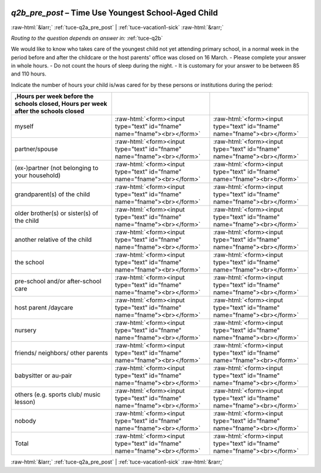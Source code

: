 .. _tuce-q2b_pre_post: 

 
 .. role:: raw-html(raw) 
        :format: html 
 
`q2b_pre_post` – Time Use Youngest School-Aged Child
==================================================== 


:raw-html:`&larr;` :ref:`tuce-q2a_pre_post` | :ref:`tuce-vacation1-sick` :raw-html:`&rarr;` 
 
*Routing to the question depends on answer in:* :ref:`tuce-q2b` 

We would like to know who takes care of the youngest child not yet attending primary school, in a normal week in the period before and after the childcare or the host parents' office was closed on 16 March. 
- Please complete your answer in whole hours. 
- Do not count the hours of sleep during the night. 
- It is customary for your answer to be between 85 and 110 hours. 

Indicate the number of hours your child is/was cared for by these persons or institutions during the period:
 
.. csv-table:: 
   :delim: | 
   :header: ,Hours per week before the schools closed, Hours per week after the schools closed
 
           myself | :raw-html:`<form><input type="text" id="fname" name="fname"><br></form>` |:raw-html:`<form><input type="text" id="fname" name="fname"><br></form>` 
           partner/spouse | :raw-html:`<form><input type="text" id="fname" name="fname"><br></form>` |:raw-html:`<form><input type="text" id="fname" name="fname"><br></form>` 
           (ex-)partner (not belonging to your household) | :raw-html:`<form><input type="text" id="fname" name="fname"><br></form>` |:raw-html:`<form><input type="text" id="fname" name="fname"><br></form>` 
           grandparent(s) of the child | :raw-html:`<form><input type="text" id="fname" name="fname"><br></form>` |:raw-html:`<form><input type="text" id="fname" name="fname"><br></form>` 
           older brother(s) or sister(s) of the child | :raw-html:`<form><input type="text" id="fname" name="fname"><br></form>` |:raw-html:`<form><input type="text" id="fname" name="fname"><br></form>` 
           another relative of the child | :raw-html:`<form><input type="text" id="fname" name="fname"><br></form>` |:raw-html:`<form><input type="text" id="fname" name="fname"><br></form>` 
           the school | :raw-html:`<form><input type="text" id="fname" name="fname"><br></form>` |:raw-html:`<form><input type="text" id="fname" name="fname"><br></form>` 
           pre-school and/or after-school care | :raw-html:`<form><input type="text" id="fname" name="fname"><br></form>` |:raw-html:`<form><input type="text" id="fname" name="fname"><br></form>` 
           host parent /daycare | :raw-html:`<form><input type="text" id="fname" name="fname"><br></form>` |:raw-html:`<form><input type="text" id="fname" name="fname"><br></form>` 
           nursery | :raw-html:`<form><input type="text" id="fname" name="fname"><br></form>` |:raw-html:`<form><input type="text" id="fname" name="fname"><br></form>` 
           friends/ neighbors/ other parents | :raw-html:`<form><input type="text" id="fname" name="fname"><br></form>` |:raw-html:`<form><input type="text" id="fname" name="fname"><br></form>` 
           babysitter or au-pair | :raw-html:`<form><input type="text" id="fname" name="fname"><br></form>` |:raw-html:`<form><input type="text" id="fname" name="fname"><br></form>` 
           others (e.g. sports club/ music lesson) | :raw-html:`<form><input type="text" id="fname" name="fname"><br></form>` |:raw-html:`<form><input type="text" id="fname" name="fname"><br></form>` 
           nobody | :raw-html:`<form><input type="text" id="fname" name="fname"><br></form>` |:raw-html:`<form><input type="text" id="fname" name="fname"><br></form>` 
           Total | :raw-html:`<form><input type="text" id="fname" name="fname"><br></form>` |:raw-html:`<form><input type="text" id="fname" name="fname"><br></form>` 

.. image:: ../_screenshots/tuc-q2b_pre_post.png 


:raw-html:`&larr;` :ref:`tuce-q2a_pre_post` | :ref:`tuce-vacation1-sick` :raw-html:`&rarr;` 
 
